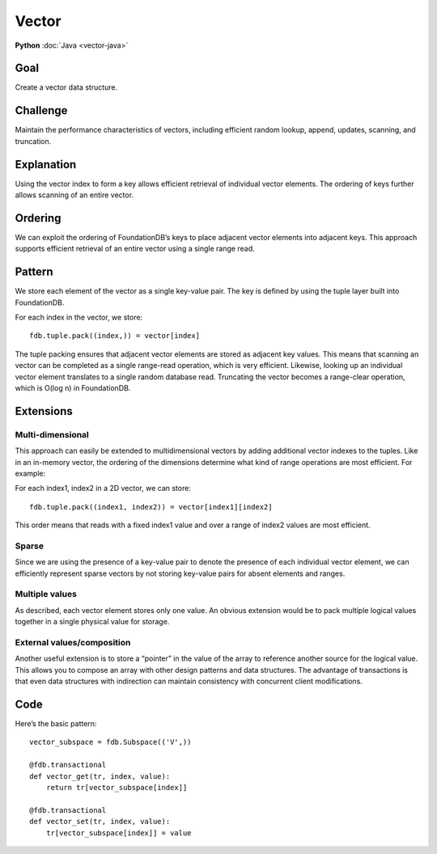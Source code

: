 ######
Vector
######

**Python** :doc:`Java <vector-java>`

Goal
====

Create a vector data structure.

Challenge
=========

Maintain the performance characteristics of vectors, including efficient random lookup, append, updates, scanning, and truncation.

Explanation
===========

Using the vector index to form a key allows efficient retrieval of individual vector elements. The ordering of keys further allows scanning of an entire vector.

Ordering
========

We can exploit the ordering of FoundationDB’s keys to place adjacent vector elements into adjacent keys. This approach supports efficient retrieval of an entire vector using a single range read.

Pattern
=======

We store each element of the vector as a single key-value pair. The key is defined by using the tuple layer built into FoundationDB.

For each index in the vector, we store::

 fdb.tuple.pack((index,)) = vector[index]

The tuple packing ensures that adjacent vector elements are stored as adjacent key values. This means that scanning an vector can be completed as a single range-read operation, which is very efficient. Likewise, looking up an individual vector element translates to a single random database read. Truncating the vector becomes a range-clear operation, which is O(log n) in FoundationDB.

Extensions
==========

Multi-dimensional
-----------------

This approach can easily be extended to multidimensional vectors by adding additional vector indexes to the tuples. Like in an in-memory vector, the ordering of the dimensions determine what kind of range operations are most efficient. For example:

For each index1, index2 in a 2D vector, we can store::

 fdb.tuple.pack((index1, index2)) = vector[index1][index2]

This order means that reads with a fixed index1 value and over a range of index2 values are most efficient.

Sparse
------

Since we are using the presence of a key-value pair to denote the presence of each individual vector element, we can efficiently represent sparse vectors by not storing key-value pairs for absent elements and ranges.

Multiple values
---------------

As described, each vector element stores only one value. An obvious extension would be to pack multiple logical values together in a single physical value for storage.

External values/composition
---------------------------

Another useful extension is to store a “pointer” in the value of the array to reference another source for the logical value. This allows you to compose an array with other design patterns and data structures. The advantage of transactions is that even data structures with indirection can maintain consistency with concurrent client modifications.

Code
====

Here’s the basic pattern::

    vector_subspace = fdb.Subspace(('V',))
     
    @fdb.transactional
    def vector_get(tr, index, value):
        return tr[vector_subspace[index]]
     
    @fdb.transactional
    def vector_set(tr, index, value):
        tr[vector_subspace[index]] = value
